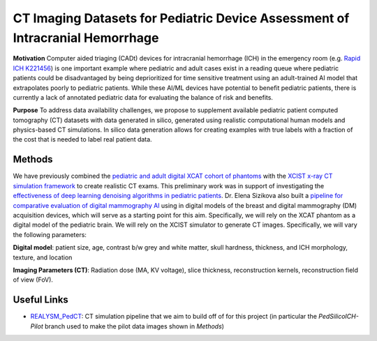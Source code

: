 CT Imaging Datasets for Pediatric Device Assessment of Intracranial Hemorrhage
==============================================================================

.. image:: project_aims.png
        :width: 800
        :align: center

**Motivation**
Computer aided triaging (CADt) devices for intracranial hemorrhage (ICH) in the emergency room (e.g. `Rapid ICH K221456 <https://www.accessdata.fda.gov/scripts/cdrh/cfdocs/cfpmn/pmn.cfm?ID=K221456>`_) is one important example where pediatric and adult cases exist in a reading queue where pediatric patients could be disadvantaged by being deprioritized for time sensitive treatment using an adult-trained AI model that extrapolates poorly to pediatric patients. While these AI/ML devices have potential to benefit pediatric patients, there is currently a lack of annotated pediatric data for evaluating the balance of risk and benefits.

**Purpose**
To address data availability challenges, we propose to supplement available pediatric patient computed tomography (CT) datasets with data generated in silico, generated using realistic computational human models and physics-based CT simulations. In silico data generation allows for creating examples with true labels with a fraction of the cost that is needed to label real patient data.

Methods
-------

We have previously combined the `pediatric and adult digital XCAT cohort of phantoms <https://aapm.onlinelibrary.wiley.com/doi/10.1118/1.3480985>`_ with the `XCIST x-ray CT simulation framework <https://iopscience.iop.org/article/10.1088/1361-6560/ac9174/meta>`_ to create realistic CT exams. This preliminary work was in support of investigating the `effectiveness of deep learning denoising algorithms in pediatric patients <https://aapm.onlinelibrary.wiley.com/doi/10.1002/mp.16901>`_.
Dr. Elena Sizikova also built a `pipeline for comparative evaluation of digital mammography AI <https://arxiv.org/abs/2310.18494>`_ using in digital models of the breast and digital mammography (DM) acquisition devices, which will serve as a starting point for this aim. Specifically, we will rely on the XCAT phantom as a digital model of the pediatric brain. We will rely on the XCIST simulator to generate CT images. Specifically, we will vary the following parameters:

**Digital model**: patient size, age, contrast b/w grey and white matter, skull hardness, thickness, and ICH morphology, texture, and location

**Imaging Parameters (CT)**: Radiation dose (MA, KV voltage), slice thickness, reconstruction kernels, reconstruction field of view (FoV).

.. image:: summary_figure.png
        :width: 800
        :align: center

Useful Links
------------

- `REALYSM_PedCT <https://github.com/bnel1201/REALYSM_PedCT/tree/PedSilicoICH-Pilot>`_: CT simulation pipeline that we aim to build off of for this project (in particular the `PedSilicoICH-Pilot` branch used to make the pilot data images shown in `Methods`)
